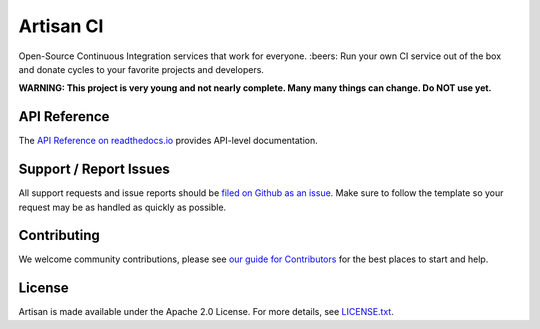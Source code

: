 Artisan CI
==========

.. image:: https://img.shields.io/travis/SethMichaelLarson/artisan/master.svg
    :target: https://travis-ci.org/SethMichaelLarson/artisan
    :alt: Linux and MacOS Build Status
.. image:: https://img.shields.io/appveyor/ci/SethMichaelLarson/artisan/master.svg
    :target: https://ci.appveyor.com/project/SethMichaelLarson/artisan
    :alt: Windows Build Status
.. image:: https://img.shields.io/codecov/c/github/SethMichaelLarson/artisan/master.svg
    :target: https://codecov.io/gh/SethMichaelLarson/artisan
    :alt: Test Suite Coverage
.. image:: https://img.shields.io/codeclimate/github/SethMichaelLarson/artisan.svg
    :target: https://codeclimate.com/github/SethMichaelLarson/artisan
    :alt: Code Health
.. image:: https://readthedocs.org/projects/artisan/badge/?version=latest
    :target: http://artisan.readthedocs.io
    :alt: Documentation Build Status
.. image:: https://pyup.io/repos/github/sethmichaellarson/artisan/shield.svg
     :target: https://pyup.io/repos/github/sethmichaellarson/artisan
     :alt: Dependency Versions
.. image:: https://img.shields.io/pypi/v/artisan.svg
    :target: https://pypi.python.org/pypi/artisan
    :alt: PyPI Version
.. image:: https://img.shields.io/badge/say-thanks-ff69b4.svg
    :target: https://saythanks.io/to/SethMichaelLarson
    :alt: Say Thanks to the Maintainers

Open-Source Continuous Integration services that work for everyone. :beers: Run your own CI service out of
the box and donate cycles to your favorite projects and developers.

**WARNING: This project is very young and not nearly complete. Many many things can change. Do NOT use yet.**

API Reference
-------------

The `API Reference on readthedocs.io <http://artisan.readthedocs.io>`_ provides API-level documentation.

Support / Report Issues
-----------------------

All support requests and issue reports should be
`filed on Github as an issue <https://github.com/SethMichaelLarson/artisan/issues>`_.
Make sure to follow the template so your request may be as handled as quickly as possible.

Contributing
------------

We welcome community contributions, please see `our guide for Contributors <http://artisan.readthedocs.io/en/latest/contributing.html>`_ for the best places to start and help.

License
-------

Artisan is made available under the Apache 2.0 License. For more details, see `LICENSE.txt <https://github.com/artisanci/artisan/blob/master/LICENSE.txt>`_.
